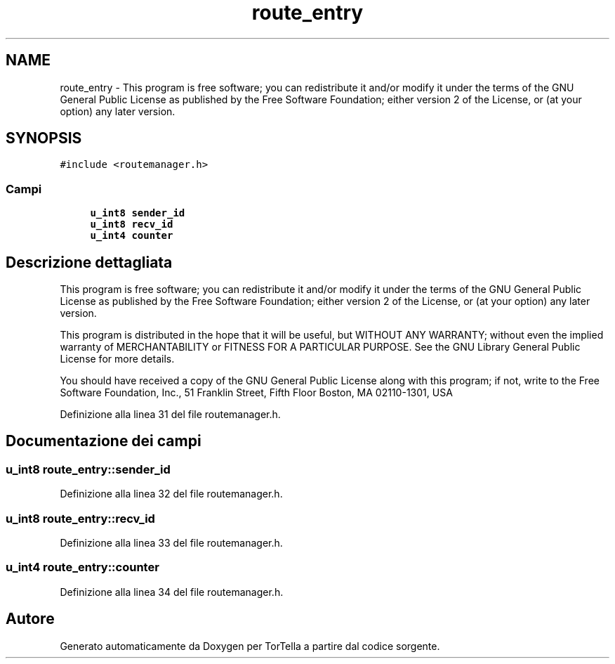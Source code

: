 .TH "route_entry" 3 "19 Jun 2008" "Version 0.1" "TorTella" \" -*- nroff -*-
.ad l
.nh
.SH NAME
route_entry \- This program is free software; you can redistribute it and/or modify it under the terms of the GNU General Public License as published by the Free Software Foundation; either version 2 of the License, or (at your option) any later version.  

.PP
.SH SYNOPSIS
.br
.PP
\fC#include <routemanager.h>\fP
.PP
.SS "Campi"

.in +1c
.ti -1c
.RI "\fBu_int8\fP \fBsender_id\fP"
.br
.ti -1c
.RI "\fBu_int8\fP \fBrecv_id\fP"
.br
.ti -1c
.RI "\fBu_int4\fP \fBcounter\fP"
.br
.in -1c
.SH "Descrizione dettagliata"
.PP 
This program is free software; you can redistribute it and/or modify it under the terms of the GNU General Public License as published by the Free Software Foundation; either version 2 of the License, or (at your option) any later version. 

This program is distributed in the hope that it will be useful, but WITHOUT ANY WARRANTY; without even the implied warranty of MERCHANTABILITY or FITNESS FOR A PARTICULAR PURPOSE. See the GNU Library General Public License for more details.
.PP
You should have received a copy of the GNU General Public License along with this program; if not, write to the Free Software Foundation, Inc., 51 Franklin Street, Fifth Floor Boston, MA 02110-1301, USA 
.PP
Definizione alla linea 31 del file routemanager.h.
.SH "Documentazione dei campi"
.PP 
.SS "\fBu_int8\fP \fBroute_entry::sender_id\fP"
.PP
Definizione alla linea 32 del file routemanager.h.
.SS "\fBu_int8\fP \fBroute_entry::recv_id\fP"
.PP
Definizione alla linea 33 del file routemanager.h.
.SS "\fBu_int4\fP \fBroute_entry::counter\fP"
.PP
Definizione alla linea 34 del file routemanager.h.

.SH "Autore"
.PP 
Generato automaticamente da Doxygen per TorTella a partire dal codice sorgente.
